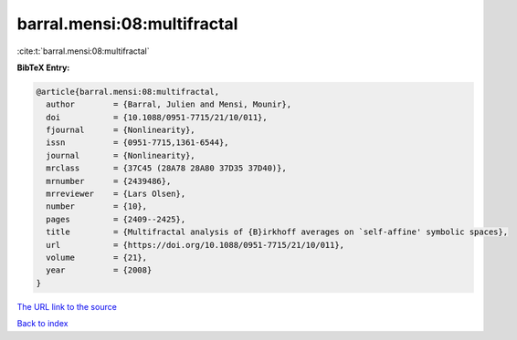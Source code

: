 barral.mensi:08:multifractal
============================

:cite:t:`barral.mensi:08:multifractal`

**BibTeX Entry:**

.. code-block:: bibtex

   @article{barral.mensi:08:multifractal,
     author        = {Barral, Julien and Mensi, Mounir},
     doi           = {10.1088/0951-7715/21/10/011},
     fjournal      = {Nonlinearity},
     issn          = {0951-7715,1361-6544},
     journal       = {Nonlinearity},
     mrclass       = {37C45 (28A78 28A80 37D35 37D40)},
     mrnumber      = {2439486},
     mrreviewer    = {Lars Olsen},
     number        = {10},
     pages         = {2409--2425},
     title         = {Multifractal analysis of {B}irkhoff averages on `self-affine' symbolic spaces},
     url           = {https://doi.org/10.1088/0951-7715/21/10/011},
     volume        = {21},
     year          = {2008}
   }

`The URL link to the source <https://doi.org/10.1088/0951-7715/21/10/011>`__


`Back to index <../By-Cite-Keys.html>`__

